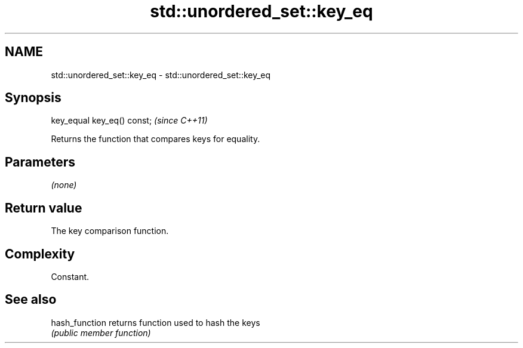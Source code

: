 .TH std::unordered_set::key_eq 3 "Nov 25 2015" "2.1 | http://cppreference.com" "C++ Standard Libary"
.SH NAME
std::unordered_set::key_eq \- std::unordered_set::key_eq

.SH Synopsis
   key_equal key_eq() const;  \fI(since C++11)\fP

   Returns the function that compares keys for equality.

.SH Parameters

   \fI(none)\fP

.SH Return value

   The key comparison function.

.SH Complexity

   Constant.

.SH See also

   hash_function returns function used to hash the keys
                 \fI(public member function)\fP 
